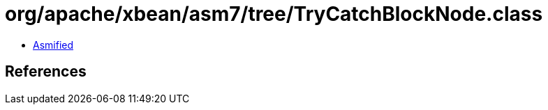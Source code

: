 = org/apache/xbean/asm7/tree/TryCatchBlockNode.class

 - link:TryCatchBlockNode-asmified.java[Asmified]

== References

